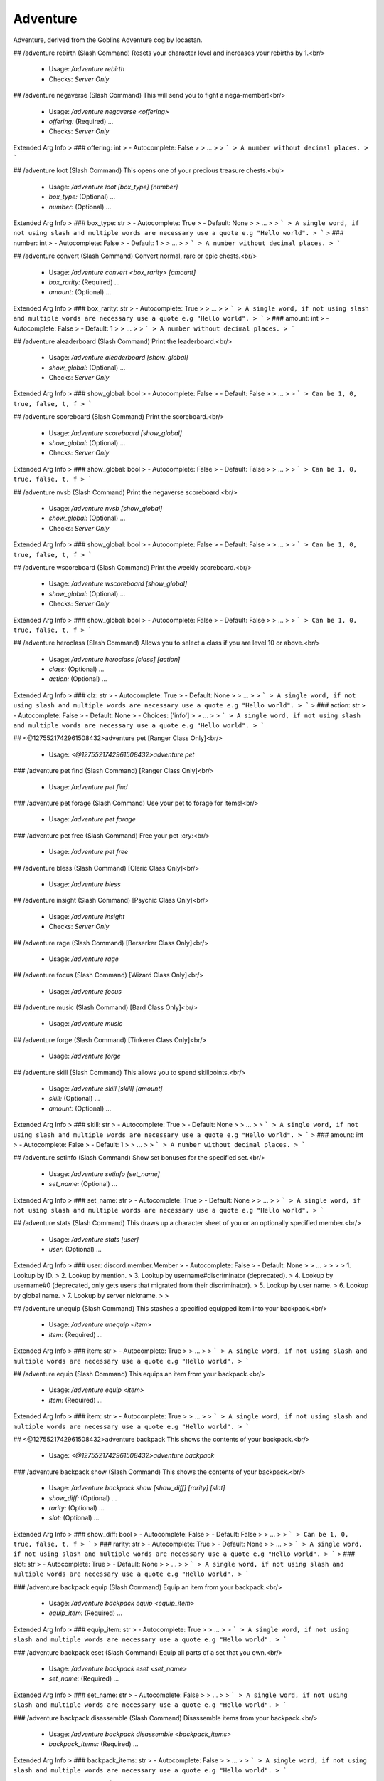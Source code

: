 Adventure
=========

Adventure, derived from the Goblins Adventure cog by locastan.

## /adventure rebirth (Slash Command)
Resets your character level and increases your rebirths by 1.<br/>
 - Usage: `/adventure rebirth`
 - Checks: `Server Only`


## /adventure negaverse (Slash Command)
This will send you to fight a nega-member!<br/>
 - Usage: `/adventure negaverse <offering>`
 - `offering:` (Required) …

 - Checks: `Server Only`
Extended Arg Info
> ### offering: int
> - Autocomplete: False
> 
> …
> 
> ```
> A number without decimal places.
> ```


## /adventure loot (Slash Command)
This opens one of your precious treasure chests.<br/>
 - Usage: `/adventure loot [box_type] [number]`
 - `box_type:` (Optional) …
 - `number:` (Optional) …

Extended Arg Info
> ### box_type: str
> - Autocomplete: True
> - Default: None
> 
> …
> 
> ```
> A single word, if not using slash and multiple words are necessary use a quote e.g "Hello world".
> ```
> ### number: int
> - Autocomplete: False
> - Default: 1
> 
> …
> 
> ```
> A number without decimal places.
> ```


## /adventure convert (Slash Command)
Convert normal, rare or epic chests.<br/>
 - Usage: `/adventure convert <box_rarity> [amount]`
 - `box_rarity:` (Required) …
 - `amount:` (Optional) …

Extended Arg Info
> ### box_rarity: str
> - Autocomplete: True
> 
> …
> 
> ```
> A single word, if not using slash and multiple words are necessary use a quote e.g "Hello world".
> ```
> ### amount: int
> - Autocomplete: False
> - Default: 1
> 
> …
> 
> ```
> A number without decimal places.
> ```


## /adventure aleaderboard (Slash Command)
Print the leaderboard.<br/>
 - Usage: `/adventure aleaderboard [show_global]`
 - `show_global:` (Optional) …

 - Checks: `Server Only`
Extended Arg Info
> ### show_global: bool
> - Autocomplete: False
> - Default: False
> 
> …
> 
> ```
> Can be 1, 0, true, false, t, f
> ```


## /adventure scoreboard (Slash Command)
Print the scoreboard.<br/>
 - Usage: `/adventure scoreboard [show_global]`
 - `show_global:` (Optional) …

 - Checks: `Server Only`
Extended Arg Info
> ### show_global: bool
> - Autocomplete: False
> - Default: False
> 
> …
> 
> ```
> Can be 1, 0, true, false, t, f
> ```


## /adventure nvsb (Slash Command)
Print the negaverse scoreboard.<br/>
 - Usage: `/adventure nvsb [show_global]`
 - `show_global:` (Optional) …

 - Checks: `Server Only`
Extended Arg Info
> ### show_global: bool
> - Autocomplete: False
> - Default: False
> 
> …
> 
> ```
> Can be 1, 0, true, false, t, f
> ```


## /adventure wscoreboard (Slash Command)
Print the weekly scoreboard.<br/>
 - Usage: `/adventure wscoreboard [show_global]`
 - `show_global:` (Optional) …

 - Checks: `Server Only`
Extended Arg Info
> ### show_global: bool
> - Autocomplete: False
> - Default: False
> 
> …
> 
> ```
> Can be 1, 0, true, false, t, f
> ```


## /adventure heroclass (Slash Command)
Allows you to select a class if you are level 10 or above.<br/>
 - Usage: `/adventure heroclass [class] [action]`
 - `class:` (Optional) …
 - `action:` (Optional) …

Extended Arg Info
> ### clz: str
> - Autocomplete: True
> - Default: None
> 
> …
> 
> ```
> A single word, if not using slash and multiple words are necessary use a quote e.g "Hello world".
> ```
> ### action: str
> - Autocomplete: False
> - Default: None
> - Choices: ['info']
> 
> …
> 
> ```
> A single word, if not using slash and multiple words are necessary use a quote e.g "Hello world".
> ```


## <@1275521742961508432>adventure pet
[Ranger Class Only]<br/>
 - Usage: `<@1275521742961508432>adventure pet`


### /adventure pet find (Slash Command)
[Ranger Class Only]<br/>
 - Usage: `/adventure pet find`


### /adventure pet forage (Slash Command)
Use your pet to forage for items!<br/>
 - Usage: `/adventure pet forage`


### /adventure pet free (Slash Command)
Free your pet :cry:<br/>
 - Usage: `/adventure pet free`


## /adventure bless (Slash Command)
[Cleric Class Only]<br/>
 - Usage: `/adventure bless`


## /adventure insight (Slash Command)
[Psychic Class Only]<br/>
 - Usage: `/adventure insight`
 - Checks: `Server Only`


## /adventure rage (Slash Command)
[Berserker Class Only]<br/>
 - Usage: `/adventure rage`


## /adventure focus (Slash Command)
[Wizard Class Only]<br/>
 - Usage: `/adventure focus`


## /adventure music (Slash Command)
[Bard Class Only]<br/>
 - Usage: `/adventure music`


## /adventure forge (Slash Command)
[Tinkerer Class Only]<br/>
 - Usage: `/adventure forge`


## /adventure skill (Slash Command)
This allows you to spend skillpoints.<br/>
 - Usage: `/adventure skill [skill] [amount]`
 - `skill:` (Optional) …
 - `amount:` (Optional) …

Extended Arg Info
> ### skill: str
> - Autocomplete: True
> - Default: None
> 
> …
> 
> ```
> A single word, if not using slash and multiple words are necessary use a quote e.g "Hello world".
> ```
> ### amount: int
> - Autocomplete: False
> - Default: 1
> 
> …
> 
> ```
> A number without decimal places.
> ```


## /adventure setinfo (Slash Command)
Show set bonuses for the specified set.<br/>
 - Usage: `/adventure setinfo [set_name]`
 - `set_name:` (Optional) …

Extended Arg Info
> ### set_name: str
> - Autocomplete: True
> - Default: None
> 
> …
> 
> ```
> A single word, if not using slash and multiple words are necessary use a quote e.g "Hello world".
> ```


## /adventure stats (Slash Command)
This draws up a character sheet of you or an optionally specified member.<br/>
 - Usage: `/adventure stats [user]`
 - `user:` (Optional) …

Extended Arg Info
> ### user: discord.member.Member
> - Autocomplete: False
> - Default: None
> 
> …
> 
> 
> 
>     1. Lookup by ID.
>     2. Lookup by mention.
>     3. Lookup by username#discriminator (deprecated).
>     4. Lookup by username#0 (deprecated, only gets users that migrated from their discriminator).
>     5. Lookup by user name.
>     6. Lookup by global name.
>     7. Lookup by server nickname.
> 
>     


## /adventure unequip (Slash Command)
This stashes a specified equipped item into your backpack.<br/>
 - Usage: `/adventure unequip <item>`
 - `item:` (Required) …

Extended Arg Info
> ### item: str
> - Autocomplete: True
> 
> …
> 
> ```
> A single word, if not using slash and multiple words are necessary use a quote e.g "Hello world".
> ```


## /adventure equip (Slash Command)
This equips an item from your backpack.<br/>
 - Usage: `/adventure equip <item>`
 - `item:` (Required) …

Extended Arg Info
> ### item: str
> - Autocomplete: True
> 
> …
> 
> ```
> A single word, if not using slash and multiple words are necessary use a quote e.g "Hello world".
> ```


## <@1275521742961508432>adventure backpack
This shows the contents of your backpack.<br/>
 - Usage: `<@1275521742961508432>adventure backpack`


### /adventure backpack show (Slash Command)
This shows the contents of your backpack.<br/>
 - Usage: `/adventure backpack show [show_diff] [rarity] [slot]`
 - `show_diff:` (Optional) …
 - `rarity:` (Optional) …
 - `slot:` (Optional) …

Extended Arg Info
> ### show_diff: bool
> - Autocomplete: False
> - Default: False
> 
> …
> 
> ```
> Can be 1, 0, true, false, t, f
> ```
> ### rarity: str
> - Autocomplete: True
> - Default: None
> 
> …
> 
> ```
> A single word, if not using slash and multiple words are necessary use a quote e.g "Hello world".
> ```
> ### slot: str
> - Autocomplete: True
> - Default: None
> 
> …
> 
> ```
> A single word, if not using slash and multiple words are necessary use a quote e.g "Hello world".
> ```


### /adventure backpack equip (Slash Command)
Equip an item from your backpack.<br/>
 - Usage: `/adventure backpack equip <equip_item>`
 - `equip_item:` (Required) …

Extended Arg Info
> ### equip_item: str
> - Autocomplete: True
> 
> …
> 
> ```
> A single word, if not using slash and multiple words are necessary use a quote e.g "Hello world".
> ```


### /adventure backpack eset (Slash Command)
Equip all parts of a set that you own.<br/>
 - Usage: `/adventure backpack eset <set_name>`
 - `set_name:` (Required) …

Extended Arg Info
> ### set_name: str
> - Autocomplete: False
> 
> …
> 
> ```
> A single word, if not using slash and multiple words are necessary use a quote e.g "Hello world".
> ```


### /adventure backpack disassemble (Slash Command)
Disassemble items from your backpack.<br/>
 - Usage: `/adventure backpack disassemble <backpack_items>`
 - `backpack_items:` (Required) …

Extended Arg Info
> ### backpack_items: str
> - Autocomplete: False
> 
> …
> 
> ```
> A single word, if not using slash and multiple words are necessary use a quote e.g "Hello world".
> ```


### /adventure backpack sellall (Slash Command)
Sell all items in your backpack. Optionally specify rarity or slot.<br/>
 - Usage: `/adventure backpack sellall [rarity] [slot]`
 - `rarity:` (Optional) …
 - `slot:` (Optional) …

Extended Arg Info
> ### rarity: str
> - Autocomplete: True
> - Default: None
> 
> …
> 
> ```
> A single word, if not using slash and multiple words are necessary use a quote e.g "Hello world".
> ```
> ### slot: str
> - Autocomplete: True
> - Default: None
> 
> …
> 
> ```
> A single word, if not using slash and multiple words are necessary use a quote e.g "Hello world".
> ```


### /adventure backpack sell (Slash Command)
Sell an item from your backpack.<br/>
 - Usage: `/adventure backpack sell <item>`
 - `item:` (Required) …

Extended Arg Info
> ### item: str
> - Autocomplete: True
> 
> …
> 
> ```
> A single word, if not using slash and multiple words are necessary use a quote e.g "Hello world".
> ```


### /adventure backpack trade (Slash Command)
Trade an item from your backpack to another user.<br/>
 - Usage: `/adventure backpack trade <buyer> <item> [asking]`
 - `buyer:` (Required) …
 - `item:` (Required) …
 - `asking:` (Optional) …

Extended Arg Info
> ### buyer: discord.member.Member
> - Autocomplete: False
> 
> …
> 
> 
> 
>     1. Lookup by ID.
>     2. Lookup by mention.
>     3. Lookup by username#discriminator (deprecated).
>     4. Lookup by username#0 (deprecated, only gets users that migrated from their discriminator).
>     5. Lookup by user name.
>     6. Lookup by global name.
>     7. Lookup by server nickname.
> 
>     
> ### item: str
> - Autocomplete: True
> 
> …
> 
> ```
> A single word, if not using slash and multiple words are necessary use a quote e.g "Hello world".
> ```
> ### asking: int
> - Autocomplete: False
> - Default: 1000
> 
> …
> 
> ```
> A number without decimal places.
> ```


## /adventure start (Slash Command)
This will send you on an adventure!<br/>
 - Usage: `/adventure start [challenge]`
 - `challenge:` (Optional) …

 - Checks: `Server Only`
Extended Arg Info
> ### challenge: str
> - Autocomplete: True
> - Default: None
> 
> …
> 
> ```
> A single word, if not using slash and multiple words are necessary use a quote e.g "Hello world".
> ```


# <@1275521742961508432>themeset
[Admin] Modify themes.<br/>
 - Usage: `<@1275521742961508432>themeset`
 - Restricted to: `ADMIN`
 - Checks: `server_only`


## <@1275521742961508432>themeset list
[Admin] Show custom objects in the specified theme.<br/>
 - Usage: `<@1275521742961508432>themeset list`
 - Aliases: `show`


### <@1275521742961508432>themeset list monster
[Admin] Show monster objects in the specified theme.<br/>

The default theme is `default`.<br/>
This will only display custom monsters added through the `themeset` command.<br/>
 - Usage: `<@1275521742961508432>themeset list monster <theme>`
Extended Arg Info
> ### theme: str
> ```
> A single word, if not using slash and multiple words are necessary use a quote e.g "Hello world".
> ```


### <@1275521742961508432>themeset list pet
[Admin] Show pet objects in the specified theme.<br/>

The default theme is `default`.<br/>
This will only display custom pets added through the `themeset` command.<br/>
 - Usage: `<@1275521742961508432>themeset list pet <theme>`
Extended Arg Info
> ### theme: str
> ```
> A single word, if not using slash and multiple words are necessary use a quote e.g "Hello world".
> ```


## <@1275521742961508432>themeset delete
[Owner] Remove objects in the specified theme.<br/>
 - Usage: `<@1275521742961508432>themeset delete`
 - Restricted to: `BOT_OWNER`
 - Aliases: `del, rem, and remove`


### <@1275521742961508432>themeset delete monster
[Owner] Remove a monster object in the specified theme.<br/>

The default theme is `default`.<br/>
 - Usage: `<@1275521742961508432>themeset delete monster <theme> <monster>`
Extended Arg Info
> ### theme: str
> ```
> A single word, if not using slash and multiple words are necessary use a quote e.g "Hello world".
> ```
> ### monster: str
> ```
> A single word, if not using slash and multiple words are necessary use a quote e.g "Hello world".
> ```


### <@1275521742961508432>themeset delete pet
[Owner] Remove a pet object in the specified theme.<br/>

The default theme is `default`.<br/>
 - Usage: `<@1275521742961508432>themeset delete pet <theme> <pet>`
Extended Arg Info
> ### theme: str
> ```
> A single word, if not using slash and multiple words are necessary use a quote e.g "Hello world".
> ```
> ### pet: str
> ```
> A single word, if not using slash and multiple words are necessary use a quote e.g "Hello world".
> ```


## <@1275521742961508432>themeset add
[Owner] Add/Update objects in the specified theme.<br/>
 - Usage: `<@1275521742961508432>themeset add`
 - Restricted to: `BOT_OWNER`


### <@1275521742961508432>themeset add monster
[Owner] Add/Update a monster object in the specified theme.<br/>

Usage: `<@1275521742961508432>themeset add monster theme++name++hp++dipl++pdef++mdef++cdef++boss++image`<br/>

`theme` is the one-word theme folder name. The default is `default`.<br/>
`name` is the name of the monster.<br/>
`hp` is the base amount of hp the monster has.<br/>
`dipl` is the base amount of charisma/diplomacy the monster has.<br/>
`pdef` is the percentage of physical resistance, `0.0` to `100.0`.<br/>
`mdef` is the percentage of magic resistance, `0.0` to `100.0`.<br/>
`cdef` is the percentage of charisma/diplomacy resistance, `0.0` to `100.0`.<br/>
`boss` is whether the monster is a boss, determined with `True` or `False`.<br/>
`image` is a URL for an image of the monster.<br/>
 - Usage: `<@1275521742961508432>themeset add monster <theme_data>`


### <@1275521742961508432>themeset add pet
[Owner] Add/Update a pet object in the specified theme.<br/>

Usage: `<@1275521742961508432>themeset add pet theme++name++bonus_multiplier++required_cha++crit_chance++always_crit`<br/>

`theme` is the one-word theme folder name. The default is `default`.<br/>
`name` is the name of the pet.<br/>
`bonus_multiplier` is a number between `1.00` and `2.00` for the reward bonus percentage on a successful adventure.<br/>
`required_cha` is the required charisma/diplomacy level that the ranger must overcome to catch the pet - usually between `1` and `500`.<br/>
`crit_chance` is the chance to have a critical strike, between `1` and `100` percent.<br/>
`always_crit` is `True` or `False` for whether the pet will always have a critical strike when attacking.<br/>
 - Usage: `<@1275521742961508432>themeset add pet <pet_data>`


# <@1275521742961508432>rebirth (Hybrid Command)
Resets your character level and increases your rebirths by 1.<br/>
 - Usage: `<@1275521742961508432>rebirth`
 - Slash Usage: `/rebirth`
 - Checks: `server_only`


# <@1275521742961508432>negaverse (Hybrid Command)
This will send you to fight a nega-member!<br/>
 - Usage: `<@1275521742961508432>negaverse <offering>`
 - Slash Usage: `/negaverse <offering>`
 - Aliases: `nv`
 - Cooldown: `1 per 3600.0 seconds`
 - Checks: `server_only`
Extended Arg Info
> ### offering: int
> ```
> A number without decimal places.
> ```


# <@1275521742961508432>loot (Hybrid Command)
This opens one of your precious treasure chests.<br/>

Use the box rarity type with the command: normal, rare, epic, legendary, ascended or set.<br/>
 - Usage: `<@1275521742961508432>loot [box_type=None] [number=1]`
 - Slash Usage: `/loot [box_type=None] [number=1]`
 - Cooldown: `1 per 4.0 seconds`
Extended Arg Info
> ### number: int = 1
> ```
> A number without decimal places.
> ```


# <@1275521742961508432>convert (Hybrid Command)
Convert normal, rare or epic chests.<br/>

Trade 25 normal chests for 1 rare chest.<br/>
Trade 25 rare chests for 1 epic chest.<br/>
Trade 25 epic chests for 1 legendary chest.<br/>
 - Usage: `<@1275521742961508432>convert <box_rarity> [amount=1]`
 - Slash Usage: `/convert <box_rarity> [amount=1]`
 - Cooldown: `1 per 4.0 seconds`
Extended Arg Info
> ### amount: int = 1
> ```
> A number without decimal places.
> ```


# <@1275521742961508432>loadout
Set up gear sets or loadouts.<br/>
 - Usage: `<@1275521742961508432>loadout`
 - Aliases: `loadouts`


## <@1275521742961508432>loadout delete
Delete a saved loadout.<br/>
 - Usage: `<@1275521742961508432>loadout delete <name>`
 - Aliases: `del, rem, and remove`
Extended Arg Info
> ### name: str
> ```
> A single word, if not using slash and multiple words are necessary use a quote e.g "Hello world".
> ```


## <@1275521742961508432>loadout equip
Equip a saved loadout.<br/>
 - Usage: `<@1275521742961508432>loadout equip <name>`
 - Aliases: `load`
 - Cooldown: `1 per 600.0 seconds`
Extended Arg Info
> ### name: str
> ```
> A single word, if not using slash and multiple words are necessary use a quote e.g "Hello world".
> ```


## <@1275521742961508432>loadout show
Show saved loadouts.<br/>
 - Usage: `<@1275521742961508432>loadout show [name=None]`
Extended Arg Info
> ### name: str = None
> ```
> A single word, if not using slash and multiple words are necessary use a quote e.g "Hello world".
> ```


## <@1275521742961508432>loadout save
Save your current equipment as a loadout.<br/>
 - Usage: `<@1275521742961508432>loadout save <name>`
 - Aliases: `update`
Extended Arg Info
> ### name: str
> ```
> A single word, if not using slash and multiple words are necessary use a quote e.g "Hello world".
> ```


# <@1275521742961508432>aleaderboard (Hybrid Command)
Print the leaderboard.<br/>
 - Usage: `<@1275521742961508432>aleaderboard [show_global=False]`
 - Slash Usage: `/aleaderboard [show_global=False]`
 - Checks: `server_only`
Extended Arg Info
> ### show_global: bool = False
> ```
> Can be 1, 0, true, false, t, f
> ```


# <@1275521742961508432>scoreboard (Hybrid Command)
Print the scoreboard.<br/>
 - Usage: `<@1275521742961508432>scoreboard [show_global=False]`
 - Slash Usage: `/scoreboard [show_global=False]`
 - Checks: `server_only`
Extended Arg Info
> ### show_global: bool = False
> ```
> Can be 1, 0, true, false, t, f
> ```


# <@1275521742961508432>nvsb (Hybrid Command)
Print the negaverse scoreboard.<br/>
 - Usage: `<@1275521742961508432>nvsb [show_global=False]`
 - Slash Usage: `/nvsb [show_global=False]`
 - Checks: `server_only`
Extended Arg Info
> ### show_global: bool = False
> ```
> Can be 1, 0, true, false, t, f
> ```


# <@1275521742961508432>wscoreboard (Hybrid Command)
Print the weekly scoreboard.<br/>
 - Usage: `<@1275521742961508432>wscoreboard [show_global=False]`
 - Slash Usage: `/wscoreboard [show_global=False]`
 - Checks: `server_only`
Extended Arg Info
> ### show_global: bool = False
> ```
> Can be 1, 0, true, false, t, f
> ```


# <@1275521742961508432>atransfer
Transfer currency between players/economies.<br/>
 - Usage: `<@1275521742961508432>atransfer`
 - Checks: `has_separated_economy`


## <@1275521742961508432>atransfer player
Transfer gold to another player.<br/>
 - Usage: `<@1275521742961508432>atransfer player <amount> <player>`
 - Cooldown: `1 per 600.0 seconds`
 - Checks: `server_only`
Extended Arg Info
> ### amount: int
> ```
> A number without decimal places.
> ```
> ### player: discord.member.Member
> 
> 
>     1. Lookup by ID.
>     2. Lookup by mention.
>     3. Lookup by username#discriminator (deprecated).
>     4. Lookup by username#0 (deprecated, only gets users that migrated from their discriminator).
>     5. Lookup by user name.
>     6. Lookup by global name.
>     7. Lookup by server nickname.
> 
>     


## <@1275521742961508432>atransfer withdraw
Convert gold to bank currency.<br/>
 - Usage: `<@1275521742961508432>atransfer withdraw <amount>`
 - Cooldown: `1 per 600.0 seconds`
 - Checks: `server_only`
Extended Arg Info
> ### amount: int
> ```
> A number without decimal places.
> ```


## <@1275521742961508432>atransfer deposit
Convert bank currency to gold.<br/>
 - Usage: `<@1275521742961508432>atransfer deposit <amount>`
 - Checks: `server_only`
Extended Arg Info
> ### amount: int
> ```
> A number without decimal places.
> ```


## <@1275521742961508432>atransfer give
[Owner] Give gold to adventurers.<br/>
 - Usage: `<@1275521742961508432>atransfer give <amount> <players>`
 - Restricted to: `BOT_OWNER`
Extended Arg Info
> ### amount: int
> ```
> A number without decimal places.
> ```
> ### *players: discord.member.Member
> 
> 
>     1. Lookup by ID.
>     2. Lookup by mention.
>     3. Lookup by username#discriminator (deprecated).
>     4. Lookup by username#0 (deprecated, only gets users that migrated from their discriminator).
>     5. Lookup by user name.
>     6. Lookup by global name.
>     7. Lookup by server nickname.
> 
>     


# <@1275521742961508432>mysets
Show your sets.<br/>
 - Usage: `<@1275521742961508432>mysets`


# <@1275521742961508432>apayday
Get some free gold.<br/>
 - Usage: `<@1275521742961508432>apayday`
 - Cooldown: `1 per 600.0 seconds`
 - Checks: `has_separated_economy`


# <@1275521742961508432>give
[Owner] Commands to add things to players' inventories.<br/>
 - Usage: `<@1275521742961508432>give`
 - Restricted to: `BOT_OWNER`
 - Checks: `server_only`


## <@1275521742961508432>give loot
[Owner] Give treasure chest(s) to all specified users.<br/>
 - Usage: `<@1275521742961508432>give loot <loot_type> [users=None] [number=1]`
Extended Arg Info
> ### number: int = 1
> ```
> A number without decimal places.
> ```


## <@1275521742961508432>give item
[Owner] Adds a custom item to a specified member.<br/>

Item names containing spaces must be enclosed in double quotes.<br/>
available stats are:<br/>
- `attack:` or `att:` defaults to 0.<br/>
- `charisma:` or `diplo:` or `cha:` defaults to 0.<br/>
- `intelligence:` or `int:` defaults to 0.<br/>
- `dexterity:` or `dex:` defaults to 0.<br/>
- `luck:` defaults to 0.<br/>
- `rarity:` (one of `normal`, `rare`, `epic`, `legendary`, `set`, `forged`, or `event`) defaults to normal.<br/>
- `degrade:` (Set to -1 to never degrade on rebirths) defaults to 3.<br/>
- `level:` or `lvl:` defaults to the calculated level required based on stats.<br/>
- `slot:` (one of `head`, `neck`, `chest`, `gloves`, `belt`, `legs`, `boots`, `left`, `right`<br/>
  `ring`, `charm`, `two handed`) defaults to left.<br/>
Example:<br/>
```
<@1275521742961508432>give item @locastan "fine dagger" att: 1 charisma: 1 degrade: -1 level: 100 rarity: rare slot: twohanded
```
Will give locastan a 1 attack 1 charisma `.fine_dagger`.<br/>
 - Usage: `<@1275521742961508432>give item <user> <item_name> <stats>`
Extended Arg Info
> ### user: Union[discord.member.Member, discord.user.User]
> 
> 
>     1. Lookup by ID.
>     2. Lookup by mention.
>     3. Lookup by username#discriminator (deprecated).
>     4. Lookup by username#0 (deprecated, only gets users that migrated from their discriminator).
>     5. Lookup by user name.
>     6. Lookup by global name.
>     7. Lookup by server nickname.
> 
>     
> ### item_name: str
> ```
> A single word, if not using slash and multiple words are necessary use a quote e.g "Hello world".
> ```


# <@1275521742961508432>devcooldown
[Dev] Resets the after-adventure cooldown in this server.<br/>
 - Usage: `<@1275521742961508432>devcooldown`
 - Restricted to: `BOT_OWNER`


# <@1275521742961508432>makecart
[Dev] Force a cart to appear.<br/>
 - Usage: `<@1275521742961508432>makecart [stockcount=None]`
 - Restricted to: `BOT_OWNER`
Extended Arg Info
> ### stockcount: Optional[int] = None
> ```
> A number without decimal places.
> ```


# <@1275521742961508432>genitems
[Dev] Generate random items.<br/>
 - Usage: `<@1275521742961508432>genitems <rarity> <slot> [num=1]`
 - Restricted to: `BOT_OWNER`
Extended Arg Info
> ### num: int = 1
> ```
> A number without decimal places.
> ```


# <@1275521742961508432>copyuser
[Owner] Copy another members data to yourself.<br/>

Note this overrides your current data.<br/>
 - Usage: `<@1275521742961508432>copyuser <user_id>`
 - Restricted to: `BOT_OWNER`
Extended Arg Info
> ### user_id: int
> ```
> A number without decimal places.
> ```


# <@1275521742961508432>devrebirth
[Dev] Set multiple users rebirths and level.<br/>
 - Usage: `<@1275521742961508432>devrebirth [rebirth_level=1] [character_level=1] [users=None]`
 - Restricted to: `BOT_OWNER`
Extended Arg Info
> ### rebirth_level: int = 1
> ```
> A number without decimal places.
> ```
> ### character_level: int = 1
> ```
> A number without decimal places.
> ```


# <@1275521742961508432>devreset
[Dev] Reset the skill cooldown for multiple users.<br/>
 - Usage: `<@1275521742961508432>devreset <users>`
 - Restricted to: `BOT_OWNER`


# <@1275521742961508432>adventureseed
[Owner] Shows information about an adventure seed<br/>
 - Usage: `<@1275521742961508432>adventureseed <seed>`
 - Restricted to: `BOT_OWNER`
Extended Arg Info
> ### seed: Union[str, int]
> ```
> A single word, if not using slash and multiple words are necessary use a quote e.g "Hello world".
> ```


# <@1275521742961508432>adventurestats
[Owner] Show all current adventures.<br/>
 - Usage: `<@1275521742961508432>adventurestats [server=None]`
 - Restricted to: `BOT_OWNER`
Extended Arg Info
> ### server: Optional[discord.server.Guild] = None
> 
> 
>     1. Lookup by ID.
>     2. Lookup by name. (There is no disambiguation for Guilds with multiple matching names).
> 
>     


# <@1275521742961508432>heroclass (Hybrid Command)
Allows you to select a class if you are level 10 or above.<br/>

For information on class use: `<@1275521742961508432>heroclass classname info`.<br/>
 - Usage: `<@1275521742961508432>heroclass [clz=None] [action=None]`
 - Slash Usage: `/heroclass [clz=None] [action=None]`
 - Cooldown: `1 per 7200.0 seconds`


# <@1275521742961508432>pet (Hybrid Command)
[Ranger Class Only]<br/>

This allows a Ranger to tame or set free a pet or send it foraging.<br/>
 - Usage: `<@1275521742961508432>pet`
 - Slash Usage: `/pet`
 - Cooldown: `1 per 5.0 seconds`


## <@1275521742961508432>pet free (Hybrid Command)
Free your pet :cry:<br/>
 - Usage: `<@1275521742961508432>pet free`
 - Slash Usage: `/pet free`


## <@1275521742961508432>pet forage (Hybrid Command)
Use your pet to forage for items!<br/>
 - Usage: `<@1275521742961508432>pet forage`
 - Slash Usage: `/pet forage`


# <@1275521742961508432>bless (Hybrid Command)
[Cleric Class Only]<br/>

This allows a praying Cleric to add substantial bonuses for heroes fighting the battle.<br/>
 - Usage: `<@1275521742961508432>bless`
 - Slash Usage: `/bless`


# <@1275521742961508432>insight (Hybrid Command)
[Psychic Class Only]<br/>
This allows a Psychic to expose the current enemy's weakeness to the party.<br/>
 - Usage: `<@1275521742961508432>insight`
 - Slash Usage: `/insight`
 - Cooldown: `1 per 30.0 seconds`
 - Checks: `server_only`


# <@1275521742961508432>rage (Hybrid Command)
[Berserker Class Only]<br/>

This allows a Berserker to add substantial attack bonuses for one battle.<br/>
 - Usage: `<@1275521742961508432>rage`
 - Slash Usage: `/rage`


# <@1275521742961508432>focus (Hybrid Command)
[Wizard Class Only]<br/>

This allows a Wizard to add substantial magic bonuses for one battle.<br/>
 - Usage: `<@1275521742961508432>focus`
 - Slash Usage: `/focus`


# <@1275521742961508432>music (Hybrid Command)
[Bard Class Only]<br/>

This allows a Bard to add substantial diplomacy bonuses for one battle.<br/>
 - Usage: `<@1275521742961508432>music`
 - Slash Usage: `/music`


# <@1275521742961508432>forge (Hybrid Command)
[Tinkerer Class Only]<br/>

This allows a Tinkerer to forge two items into a device. (1h cooldown)<br/>
 - Usage: `<@1275521742961508432>forge`
 - Slash Usage: `/forge`


# <@1275521742961508432>skill (Hybrid Command)
This allows you to spend skillpoints.<br/>

`<@1275521742961508432>skill attack/charisma/intelligence`<br/>
`<@1275521742961508432>skill reset` Will allow you to reset your skill points for a cost.<br/>
 - Usage: `<@1275521742961508432>skill [skill=None] [amount=1]`
 - Slash Usage: `/skill [skill=None] [amount=1]`
 - Cooldown: `1 per 2.0 seconds`
Extended Arg Info
> ### amount: int = 1
> ```
> A number without decimal places.
> ```


# <@1275521742961508432>setinfo (Hybrid Command)
Show set bonuses for the specified set.<br/>
 - Usage: `<@1275521742961508432>setinfo [set_name]`
 - Slash Usage: `/setinfo [set_name]`
Extended Arg Info
> ### set_name: str = None
> ```
> A single word, if not using slash and multiple words are necessary use a quote e.g "Hello world".
> ```


# <@1275521742961508432>stats (Hybrid Command)
This draws up a character sheet of you or an optionally specified member.<br/>
 - Usage: `<@1275521742961508432>stats [user]`
 - Slash Usage: `/stats [user]`
Extended Arg Info
> ### user: Union[discord.member.Member, discord.user.User] = None
> 
> 
>     1. Lookup by ID.
>     2. Lookup by mention.
>     3. Lookup by username#discriminator (deprecated).
>     4. Lookup by username#0 (deprecated, only gets users that migrated from their discriminator).
>     5. Lookup by user name.
>     6. Lookup by global name.
>     7. Lookup by server nickname.
> 
>     


# <@1275521742961508432>unequip (Hybrid Command)
This stashes a specified equipped item into your backpack.<br/>

Use `<@1275521742961508432>unequip name of item` or `<@1275521742961508432>unequip slot`<br/>
 - Usage: `<@1275521742961508432>unequip <item>`
 - Slash Usage: `/unequip <item>`


# <@1275521742961508432>equip (Hybrid Command)
This equips an item from your backpack.<br/>
 - Usage: `<@1275521742961508432>equip <item>`
 - Slash Usage: `/equip <item>`


# <@1275521742961508432>backpack (Hybrid Command)
This shows the contents of your backpack.<br/>

Give it a rarity and/or slot to filter what backpack items to show.<br/>

Selling:     `<@1275521742961508432>backpack sell item_name`<br/>
Trading:     `<@1275521742961508432>backpack trade @user price item_name`<br/>
Equip:       `<@1275521742961508432>backpack equip item_name`<br/>
Sell All:    `<@1275521742961508432>backpack sellall rarity slot`<br/>
Disassemble: `<@1275521742961508432>backpack disassemble item_name`<br/>

Note: An item **degrade** level is how many rebirths it will last, before it is broken down.<br/>
 - Usage: `<@1275521742961508432>backpack [show_diff=False] [rarity=None] [slot]`
 - Slash Usage: `/backpack [show_diff=False] [rarity=None] [slot]`
Extended Arg Info
> ### show_diff: Optional[bool] = False
> ```
> Can be 1, 0, true, false, t, f
> ```


## <@1275521742961508432>backpack sell (Hybrid Command)
Sell an item from your backpack.<br/>
 - Usage: `<@1275521742961508432>backpack sell <item>`
 - Slash Usage: `/backpack sell <item>`
 - Cooldown: `3 per 60.0 seconds`


## <@1275521742961508432>backpack equip (Hybrid Command)
Equip an item from your backpack.<br/>
 - Usage: `<@1275521742961508432>backpack equip <equip_item>`
 - Slash Usage: `/backpack equip <equip_item>`


## <@1275521742961508432>backpack sellall (Hybrid Command)
Sell all items in your backpack. Optionally specify rarity or slot.<br/>
 - Usage: `<@1275521742961508432>backpack sellall [rarity=None] [slot]`
 - Slash Usage: `/backpack sellall [rarity=None] [slot]`


## <@1275521742961508432>backpack trade (Hybrid Command)
Trade an item from your backpack to another user.<br/>
 - Usage: `<@1275521742961508432>backpack trade <buyer> [asking=1000] <item>`
 - Slash Usage: `/backpack trade <buyer> [asking=1000] <item>`
Extended Arg Info
> ### buyer: discord.member.Member
> 
> 
>     1. Lookup by ID.
>     2. Lookup by mention.
>     3. Lookup by username#discriminator (deprecated).
>     4. Lookup by username#0 (deprecated, only gets users that migrated from their discriminator).
>     5. Lookup by user name.
>     6. Lookup by global name.
>     7. Lookup by server nickname.
> 
>     
> ### asking: Optional[int] = 1000
> ```
> A number without decimal places.
> ```


## <@1275521742961508432>backpack eset (Hybrid Command)
Equip all parts of a set that you own.<br/>
 - Usage: `<@1275521742961508432>backpack eset <set_name>`
 - Slash Usage: `/backpack eset <set_name>`
 - Cooldown: `1 per 600.0 seconds`
Extended Arg Info
> ### set_name: str
> ```
> A single word, if not using slash and multiple words are necessary use a quote e.g "Hello world".
> ```


## <@1275521742961508432>backpack disassemble (Hybrid Command)
Disassemble items from your backpack.<br/>

This will provide a chance for a chest,<br/>
or the item might break while you are handling it...<br/>
 - Usage: `<@1275521742961508432>backpack disassemble <backpack_items>`
 - Slash Usage: `/backpack disassemble <backpack_items>`


# <@1275521742961508432>ebackpack
This shows the contents of your backpack that can be equipped.<br/>

Give it a rarity and/or slot to filter what backpack items to show.<br/>

Note: An item **degrade** level is how many rebirths it will last, before it is broken down.<br/>
 - Usage: `<@1275521742961508432>ebackpack [show_diff=False] [rarity=None] [slot]`
Extended Arg Info
> ### show_diff: Optional[bool] = False
> ```
> Can be 1, 0, true, false, t, f
> ```


# <@1275521742961508432>cbackpack
Complex backpack management tools.<br/>

Please read the usage instructions [here](https://github.com/aikaterna/gobcog/blob/master/docs/cbackpack.md)<br/>
 - Usage: `<@1275521742961508432>cbackpack`


## <@1275521742961508432>cbackpack disassemble
Disassemble items from your backpack.<br/>

This will provide a chance for a chest,<br/>
or the item might break while you are handling it...<br/>

Please read the usage instructions [here](https://github.com/aikaterna/gobcog/blob/master/docs/cbackpack.md)<br/>
 - Usage: `<@1275521742961508432>cbackpack disassemble <query>`


## <@1275521742961508432>cbackpack show
This shows the contents of your backpack.<br/>

Please read the usage instructions [here](https://github.com/aikaterna/gobcog/blob/master/docs/cbackpack.md)<br/>
 - Usage: `<@1275521742961508432>cbackpack show <query>`


## <@1275521742961508432>cbackpack sell
Sell items from your backpack.<br/>

Forged items cannot be sold using this command.<br/>

Please read the usage instructions [here](https://github.com/aikaterna/gobcog/blob/master/docs/cbackpack.md)<br/>
 - Usage: `<@1275521742961508432>cbackpack sell <query>`
 - Cooldown: `3 per 60.0 seconds`


# <@1275521742961508432>adventureset
Setup various adventure settings.<br/>
 - Usage: `<@1275521742961508432>adventureset`
 - Checks: `server_only`


## <@1275521742961508432>adventureset economy
[Admin] Manages the adventure economy.<br/>
 - Usage: `<@1275521742961508432>adventureset economy`
 - Checks: `check_global_setting_admin, server_only, and has_separated_economy`


### <@1275521742961508432>adventureset economy maxwithdraw
[Admin] Set how much players are allowed to withdraw.<br/>
 - Usage: `<@1275521742961508432>adventureset economy maxwithdraw <amount>`
Extended Arg Info
> ### amount: int
> ```
> A number without decimal places.
> ```


### <@1275521742961508432>adventureset economy withdraw
[Admin] Toggle whether users are allowed to withdraw from adventure currency to main currency.<br/>
 - Usage: `<@1275521742961508432>adventureset economy withdraw`


### <@1275521742961508432>adventureset economy tax
[Owner] Set the tax thresholds.<br/>

**gold** must be positive<br/>
**tax** must be between 0 and 1.<br/>

Example: `<@1275521742961508432>adventureset economy tax 10000,0.1 20000,0.2 ...`<br/>
 - Usage: `<@1275521742961508432>adventureset economy tax <taxes>`
 - Restricted to: `BOT_OWNER`


### <@1275521742961508432>adventureset economy rate
[Owner] Set how much 1 bank credit is worth in adventure.<br/>

**rate_in**: Is how much gold you will get for 1 bank credit. Default is 10<br/>
**rate_out**: Is how much gold is needed to convert to 1 bank credit. Default is 11<br/>
 - Usage: `<@1275521742961508432>adventureset economy rate <rate_in> <rate_out>`
 - Restricted to: `BOT_OWNER`
Extended Arg Info
> ### rate_in: int
> ```
> A number without decimal places.
> ```
> ### rate_out: int
> ```
> A number without decimal places.
> ```


## <@1275521742961508432>adventureset globalcartname
[Owner] Set the default name of the cart.<br/>
 - Usage: `<@1275521742961508432>adventureset globalcartname <name>`
 - Restricted to: `BOT_OWNER`
Extended Arg Info
> ### name
> ```
> A single word, if not using slash and multiple words are necessary use a quote e.g "Hello world".
> ```


## <@1275521742961508432>adventureset advcooldown
[Admin] Changes the cooldown/gather time after an adventure.<br/>

Default is 120 seconds.<br/>
 - Usage: `<@1275521742961508432>adventureset advcooldown <time_in_seconds>`
 - Restricted to: `ADMIN`
 - Checks: `server_only`
Extended Arg Info
> ### time_in_seconds: int
> ```
> A number without decimal places.
> ```


## <@1275521742961508432>adventureset cartchests
[Admin] Set whether or not to sell chests in the cart.<br/>
 - Usage: `<@1275521742961508432>adventureset cartchests`
 - Restricted to: `BOT_OWNER`
 - Aliases: `chests`


## <@1275521742961508432>adventureset carttime
[Admin] Set the cooldown of the cart.<br/>
Time can be in seconds, minutes, hours, or days.<br/>
Examples: `1h 30m`, `2 days`, `300 seconds`<br/>
 - Usage: `<@1275521742961508432>adventureset carttime <time>`
 - Restricted to: `ADMIN`
Extended Arg Info
> ### time: str
> ```
> A single word, if not using slash and multiple words are necessary use a quote e.g "Hello world".
> ```


## <@1275521742961508432>adventureset version
Display the version of adventure being used.<br/>
 - Usage: `<@1275521742961508432>adventureset version`


## <@1275521742961508432>adventureset cartname
[Admin] Set the server's name of the cart.<br/>
 - Usage: `<@1275521742961508432>adventureset cartname <name>`
 - Restricted to: `ADMIN`
Extended Arg Info
> ### name
> ```
> A single word, if not using slash and multiple words are necessary use a quote e.g "Hello world".
> ```


## <@1275521742961508432>adventureset theme
[Owner] Change the theme for adventure.<br/>

The default theme is `default`.<br/>
More info can be found at: <https://github.com/aikaterna/gobcog#make-your-own-adventure-theme><br/>
 - Usage: `<@1275521742961508432>adventureset theme <theme>`
 - Restricted to: `BOT_OWNER`
Extended Arg Info
> ### theme
> ```
> A single word, if not using slash and multiple words are necessary use a quote e.g "Hello world".
> ```


## <@1275521742961508432>adventureset restrict
[Owner] Set whether or not adventurers are restricted to one adventure at a time.<br/>
 - Usage: `<@1275521742961508432>adventureset restrict`
 - Restricted to: `BOT_OWNER`


## <@1275521742961508432>adventureset god
[Admin] Set the server's name of the god.<br/>
 - Usage: `<@1275521742961508432>adventureset god <name>`
 - Restricted to: `ADMIN`
Extended Arg Info
> ### name
> ```
> A single word, if not using slash and multiple words are necessary use a quote e.g "Hello world".
> ```


## <@1275521742961508432>adventureset rebirthcost
[Admin] Set what percentage of the user balance to charge for rebirths.<br/>

Unless the user's balance is under 1k, users that rebirth will be left with the base of 1k credits plus the remaining credit percentage after the rebirth charge.<br/>
 - Usage: `<@1275521742961508432>adventureset rebirthcost <percentage>`
 - Checks: `check_global_setting_admin`
Extended Arg Info
> ### percentage: float
> ```
> A number with or without decimal places.
> ```


## <@1275521742961508432>adventureset cart
[Admin] Add or remove a text channel that the Trader cart can appear in.<br/>

If the channel is already in the list, it will be removed.<br/>
Use `<@1275521742961508432>adventureset cart` with no arguments to show the channel list.<br/>
 - Usage: `<@1275521742961508432>adventureset cart [channel]`
 - Restricted to: `ADMIN`
 - Checks: `server_only`
Extended Arg Info
> ### channel: discord.channel.TextChannel = None
> 
> 
>     1. Lookup by ID.
>     2. Lookup by mention.
>     3. Lookup by channel URL.
>     4. Lookup by name
> 
>     


## <@1275521742961508432>adventureset easymode
[Owner] Set whether or not Adventure will be in easy mode.<br/>

Easy mode gives less rewards, but monster information is shown.<br/>
 - Usage: `<@1275521742961508432>adventureset easymode`
 - Restricted to: `BOT_OWNER`


## <@1275521742961508432>adventureset globalgod
[Owner] Set the default name of the god.<br/>
 - Usage: `<@1275521742961508432>adventureset globalgod <name>`
 - Restricted to: `BOT_OWNER`
Extended Arg Info
> ### name
> ```
> A single word, if not using slash and multiple words are necessary use a quote e.g "Hello world".
> ```


## <@1275521742961508432>adventureset clear
[Owner] Lets you clear multiple users character sheets.<br/>
 - Usage: `<@1275521742961508432>adventureset clear <users>`
 - Restricted to: `BOT_OWNER`


## <@1275521742961508432>adventureset sepcurrency
[Owner] Toggle whether the currency should be separated from main bot currency.<br/>
 - Usage: `<@1275521742961508432>adventureset sepcurrency`
 - Restricted to: `BOT_OWNER`


## <@1275521742961508432>adventureset showsettings
Display current settings.<br/>
 - Usage: `<@1275521742961508432>adventureset showsettings`
 - Cooldown: `1 per 4.0 seconds`
 - Checks: `server_only`


## <@1275521742961508432>adventureset cartroom
[Admin] Lock carts to a specific text channel.<br/>
 - Usage: `<@1275521742961508432>adventureset cartroom [room=None]`
 - Restricted to: `ADMIN`
Extended Arg Info
> ### room: discord.channel.TextChannel = None
> 
> 
>     1. Lookup by ID.
>     2. Lookup by mention.
>     3. Lookup by channel URL.
>     4. Lookup by name
> 
>     


## <@1275521742961508432>adventureset remove
[Owner] Lets you remove an item from a user.<br/>

Use the full name of the item including the rarity characters like . or []  or {}.<br/>
 - Usage: `<@1275521742961508432>adventureset remove <user> <full_item_name>`
 - Restricted to: `BOT_OWNER`
Extended Arg Info
> ### user: Union[discord.member.Member, discord.user.User]
> 
> 
>     1. Lookup by ID.
>     2. Lookup by mention.
>     3. Lookup by username#discriminator (deprecated).
>     4. Lookup by username#0 (deprecated, only gets users that migrated from their discriminator).
>     5. Lookup by user name.
>     6. Lookup by global name.
>     7. Lookup by server nickname.
> 
>     
> ### full_item_name: str
> ```
> A single word, if not using slash and multiple words are necessary use a quote e.g "Hello world".
> ```


## <@1275521742961508432>adventureset locks
[Admin] Reset Adventure locks.<br/>
 - Usage: `<@1275521742961508432>adventureset locks`
 - Restricted to: `ADMIN`


### <@1275521742961508432>adventureset locks user
[Owner] Reset a multiple adventurers lock.<br/>
 - Usage: `<@1275521742961508432>adventureset locks user <users>`
 - Restricted to: `BOT_OWNER`


### <@1275521742961508432>adventureset locks adventure
[Admin] Reset the adventure game lock for the server.<br/>
 - Usage: `<@1275521742961508432>adventureset locks adventure`
 - Checks: `server_only`


## <@1275521742961508432>adventureset dailybonus
[Owner] Set the daily xp and currency bonus.<br/>

**percentage** must be between 0% and 100%.<br/>
 - Usage: `<@1275521742961508432>adventureset dailybonus <day> <percentage>`
 - Restricted to: `BOT_OWNER`


## <@1275521742961508432>adventureset embeds
[Admin] Set whether or not to use embeds for the adventure game.<br/>
 - Usage: `<@1275521742961508432>adventureset embeds`
 - Restricted to: `ADMIN`
 - Aliases: `embed`


# <@1275521742961508432>adventure (Hybrid Command)
This will send you on an adventure!<br/>

You play by reacting with the offered emojis.<br/>
 - Usage: `<@1275521742961508432>adventure [challenge]`
 - Slash Usage: `/adventure [challenge]`
 - Aliases: `a`
 - Cooldown: `1 per 5.0 seconds`
 - Checks: `server_only`


